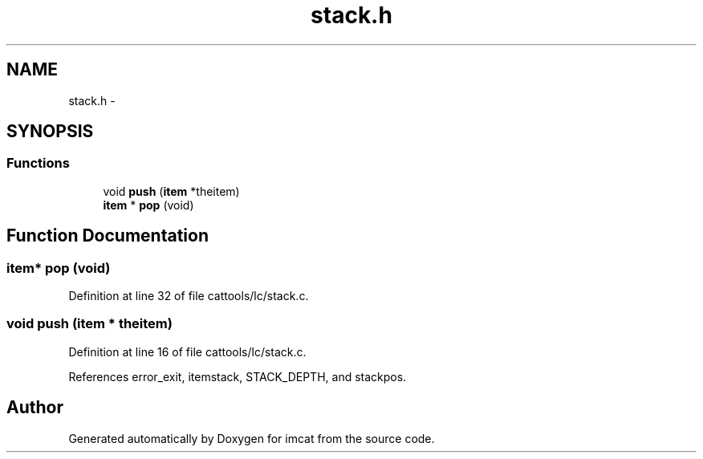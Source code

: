 .TH "stack.h" 3 "23 Dec 2003" "imcat" \" -*- nroff -*-
.ad l
.nh
.SH NAME
stack.h \- 
.SH SYNOPSIS
.br
.PP
.SS "Functions"

.in +1c
.ti -1c
.RI "void \fBpush\fP (\fBitem\fP *theitem)"
.br
.ti -1c
.RI "\fBitem\fP * \fBpop\fP (void)"
.br
.in -1c
.SH "Function Documentation"
.PP 
.SS "\fBitem\fP* pop (void)"
.PP
Definition at line 32 of file cattools/lc/stack.c.
.SS "void push (\fBitem\fP * theitem)"
.PP
Definition at line 16 of file cattools/lc/stack.c.
.PP
References error_exit, itemstack, STACK_DEPTH, and stackpos.
.SH "Author"
.PP 
Generated automatically by Doxygen for imcat from the source code.
